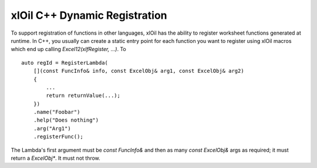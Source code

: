 ==============================
xlOil C++ Dynamic Registration
==============================

To support registration of functions in other languages, xlOil has the ability to register worksheet
functions generated at runtime.  In C++, you usually can create a static entry point for each function
you want to register using xlOil macros which end up calling `Excel12(xlfRegister, ...)`.  To

::

    auto regId = RegisterLambda(
        [](const FuncInfo& info, const ExcelObj& arg1, const ExcelObj& arg2)
        {
            ...
            return returnValue(...);
        })
        .name("Foobar")
        .help("Does nothing")
        .arg("Arg1")
        .registerFunc();

The Lambda's first argument must be `const FuncInfo&` and then as many `const ExcelObj&` args as
required; it must return a `ExcelObj*`. It must not throw.